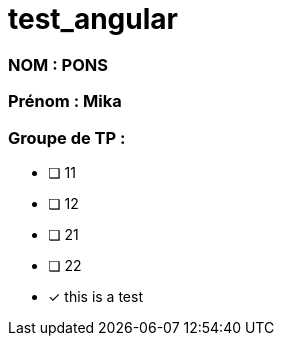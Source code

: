 = test_angular

### NOM : PONS
### Prénom : Mika
### Groupe de TP : 
- [ ] 11
- [ ] 12
- [ ] 21
- [ ] 22


- [x] this is a test
